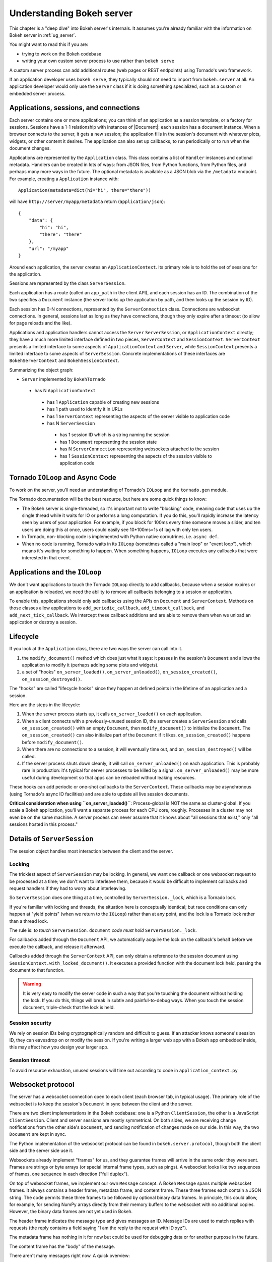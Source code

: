 .. _contributor_guide_server:

Understanding Bokeh server
==========================

This chapter is a "deep dive" into Bokeh server's internals. It assumes you're
already familiar with the information on Bokeh server in :ref:`ug_server`.

You might want to read this if you are:

- trying to work on the Bokeh codebase
- writing your own custom server process to use rather than ``bokeh serve``

A custom server process can add additional routes (web pages or
REST endpoints) using Tornado's web framework.

If an application developer uses ``bokeh serve``, they typically should not need
to import from ``bokeh.server`` at all. An application developer would only use
the ``Server`` class if it is doing something specialized, such as a custom
or embedded server process.

Applications, sessions, and connections
---------------------------------------

Each server contains one or more applications; you can think of an application
as a session template, or a factory for sessions. Sessions have a 1-1
relationship with instances of |Document|: each session has a document instance.
When a browser connects to the server, it gets a new session; the application
fills in the session's document with whatever plots, widgets, or other content
it desires. The application can also set up callbacks, to run periodically or to
run when the document changes.

Applications are represented by the ``Application`` class. This class
contains a list of ``Handler`` instances and optional metadata. Handlers
can be created in lots of ways: from JSON files, from Python functions, from
Python files, and perhaps many more ways in the future. The optional metadata
is available as a JSON blob via the ``/metadata`` endpoint. For example,
creating a ``Application`` instance with::

    Application(metadata=dict(hi="hi", there="there"))

will have ``http://server/myapp/metadata`` return (``application/json``)::

  {
      "data": {
          "hi": "hi",
          "there": "there"
      },
      "url": "/myapp"
  }

Around each application, the server creates an ``ApplicationContext``. Its
primary role is to hold the set of sessions for the application.

Sessions are represented by the class ``ServerSession``.

Each application has a route (called an ``app_path`` in the client
API), and each session has an ID. The combination of the two
specifies a ``Document`` instance (the server looks up the
application by path, and then looks up the session by ID).

Each session has 0-N connections, represented by the ``ServerConnection``
class. Connections are websocket connections. In general, sessions last as
long as they have connections, though they only expire after a timeout (to
allow for page reloads and the like).

Applications and application handlers cannot access the ``Server``
``ServerSession``, or ``ApplicationContext`` directly; they have a much more
limited interface defined in two pieces, ``ServerContext``  and
``SessionContext``. ``ServerContext`` presents a limited interface to some
aspects of ``ApplicationContext`` and ``Server``, while ``SessionContext``
presents a limited interface to some aspects of ``ServerSession``. Concrete
implementations of these interfaces are ``BokehServerContext`` and
``BokehSessionContext``.

Summarizing the object graph:

- ``Server`` implemented by ``BokehTornado``

 - has N ``ApplicationContext``

  - has 1 ``Application`` capable of creating new sessions
  - has 1 path used to identify it in URLs
  - has 1 ``ServerContext`` representing the aspects of
    the server visible to application code
  - has N ``ServerSession``

   - has 1 session ID which is a string naming the session
   - has 1 ``Document`` representing the session state
   - has N ``ServerConnection`` representing websockets
     attached to the session
   - has 1 ``SessionContext`` representing the aspects of
     the session visible to application code

Tornado ``IOLoop`` and Async Code
---------------------------------

To work on the server, you'll need an understanding of Tornado's
``IOLoop`` and the ``tornado.gen`` module.

The Tornado documentation will be the best resource, but here are
some quick things to know:

- The Bokeh server is single-threaded, so it's important not to
  write "blocking" code, meaning code that uses up the single
  thread while it waits for IO or performs a long computation. If
  you do this, you'll rapidly increase the latency seen by users
  of your application. For example, if you block for 100ms every
  time someone moves a slider, and ten users are doing this at
  once, users could easily see 10*100ms=1s of lag with only
  ten users.
- In Tornado, non-blocking code is implemented with Python native
  coroutrines, i.e. ``async def``.
- When no code is running, Tornado waits in its ``IOLoop``
  (sometimes called a "main loop" or "event loop"), which means
  it's waiting for something to happen. When something happens,
  ``IOLoop`` executes any callbacks that were interested in that
  event.

Applications and the ``IOLoop``
-------------------------------

We don't want applications to touch the Tornado ``IOLoop``
directly to add callbacks, because when a session expires or an
application is reloaded, we need the ability to remove all
callbacks belonging to a session or application.

To enable this, applications should only add callbacks using the
APIs on ``Document`` and ``ServerContext``. Methods on those
classes allow applications to ``add_periodic_callback``,
``add_timeout_callback``, and ``add_next_tick_callback``. We
intercept these callback additions and are able to remove them
when we unload an application or destroy a session.

Lifecycle
---------

If you look at the ``Application`` class, there are two ways the
server can call into it.

1. the ``modify_document()`` method which does just what it says: it
   passes in the session's ``Document`` and allows the application
   to modify it (perhaps adding some plots and widgets).
2. a set of "hooks" ``on_server_loaded()``, ``on_server_unloaded()``,
   ``on_session_created()``, ``on_session_destroyed()``.

The "hooks" are called "lifecycle hooks" since they happen at
defined points in the lifetime of an application and a session.

Here are the steps in the lifecycle:

1. When the server process starts up, it calls
   ``on_server_loaded()`` on each application.
2. When a client connects with a previously-unused session ID, the
   server creates a ``ServerSession`` and calls
   ``on_session_created()`` with an empty ``Document``, then
   ``modify_document()`` to initialize the ``Document``. The
   ``on_session_created()`` can also initialize part of the
   ``Document`` if it likes. ``on_session_created()`` happens before
   ``modify_document()``.
3. When there are no connections to a session, it will eventually
   time out, and ``on_session_destroyed()`` will be called.
4. If the server process shuts down cleanly, it will call
   ``on_server_unloaded()`` on each application. This is probably
   rare in production: it's typical for server processes to be
   killed by a signal.  ``on_server_unloaded()`` may be more useful
   during development so that apps can be reloaded without leaking
   resources.

These hooks can add periodic or one-shot callbacks to the
``ServerContext``. These callbacks may be asynchronous (using
Tornado's async IO facilities) and are able to update all live
session documents.

**Critical consideration when using ``on_server_loaded()``**:
Process-global is NOT the same as cluster-global. If you scale a
Bokeh application, you'll want a separate process for each CPU
core, roughly. Processes in a cluster may not even be on the same
machine. A server process can never assume that it knows about
"all sessions that exist," only "all sessions hosted in this
process."

Details of ``ServerSession``
----------------------------

The session object handles most interaction between the client and
the server.

Locking
^^^^^^^

The trickiest aspect of ``ServerSession`` may be locking. In general, we
want one callback or one websocket request to be processed at a time; we
don't want to interleave them, because it would be difficult to implement
callbacks and request handlers if they had to worry about interleaving.

So ``ServerSession`` does one thing at a time, controlled by
``ServerSession._lock``, which is a Tornado lock.

If you're familiar with locking and threads, the situation here is conceptually
identical; but race conditions can only happen at "yield points" (when we
return to the ``IOLoop``) rather than at any point, and the lock is a Tornado
lock rather than a thread lock.

The rule is: *to touch* ``ServerSession.document`` *code must
hold* ``ServerSession._lock``.

For callbacks added through the ``Document`` API, we automatically
acquire the lock on the callback's behalf before we execute the
callback, and release it afterward.

Callbacks added through the ``ServerContext`` API, can only obtain
a reference to the session document using ``SessionContext.with_locked_document()``.
It executes a provided function with
the document lock held, passing the document to that function.

.. warning::
  It is very easy to modify the server code in such a way that you're
  touching the document without holding the lock. If you do this, things will
  break in subtle and painful-to-debug ways. When you touch the session document,
  triple-check that the lock is held.

Session security
^^^^^^^^^^^^^^^^

We rely on session IDs being cryptographically random and difficult to guess.
If an attacker knows someone's session ID, they can eavesdrop on or modify
the session. If you're writing a larger web app with a Bokeh app embedded
inside, this may affect how you design your larger app.

Session timeout
^^^^^^^^^^^^^^^^

To avoid resource exhaustion, unused sessions will time out according to code
in ``application_context.py``

Websocket protocol
------------------

The server has a websocket connection open to each client (each browser tab,
in typical usage). The primary role of the websocket is to keep the session's
``Document`` in sync between the client and the server.

There are two client implementations in the Bokeh codebase: one is a Python
``ClientSession``, the other is a JavaScript ``ClientSession``.
Client and server sessions are mostly symmetrical. On both sides, we are
receiving change notifications from the other side's ``Document``, and sending
notification of changes made on our side. In this way, the two ``Document``
are kept in sync.

The Python implementation of the websocket protocol can be found in
``bokeh.server.protocol``, though both the client side and the server side
use it.

Websockets already implement "frames" for us, and they guarantee frames will
arrive in the same order they were sent. Frames are strings or byte arrays
(or special internal frame types, such as pings). A websocket looks like
two sequences of frames, one sequence in each direction ("full duplex").

On top of websocket frames, we implement our own ``Message`` concept. A Bokeh
``Message`` spans multiple websocket frames. It always contains a header frame,
metadata frame, and content frame. These three frames each contain a JSON
string. The code permits these three frames to be followed by optional binary data
frames. In principle, this could allow, for example, for sending NumPy arrays
directly from their memory buffers to the websocket with no additional copies.
However, the binary data frames are not yet used in Bokeh.

The header frame indicates the message type and gives messages an ID. Message
IDs are used to match replies with requests (the reply contains a field saying
"I am the reply to the request with ID xyz").

The metadata frame has nothing in it for now but could be used for debugging
data or for another purpose in the future.

The content frame has the "body" of the message.

There aren't many messages right now. A quick overview:

- ``ACK`` is used for an initial handshake when setting up the connection
- ``OK`` is a generic reply when a request doesn't require any
  more specific reply
- ``ERROR``  is a generic error reply when something goes wrong
- ``SERVER-INFO-REQ`` and ``SERVER-INFO-REPLY`` are a
  request-reply pair where the reply contains information about
  the server, such as its Bokeh version
- ``PULL-DOC-REQ`` asks to get the entire contents of the
  session's ``Document`` as JSON, and ``PULL-DOC-REPLY`` is the
  reply containing said JSON.
- ``PUSH-DOC`` sends the entire contents of the session's
  ``Document`` as JSON, and the other side should replace its
  document with these new contents.
- ``PATCH-DOC`` sends changes to the session's document to the
  other side

Typically, when opening a connection, one side will pull or push
the entire document; after the initial pull or push, the two sides
stay in sync using ``PATCH-DOC`` messages.

Some current protocol caveats
^^^^^^^^^^^^^^^^^^^^^^^^^^^^^

1. In the current protocol, conflicts where both sides change the
   same thing at the same time are not handled (the two sides can
   end up out-of-sync if this happens, because the two
   ``PATCH-DOC`` are in flight at the same time). It's easy to
   devise a scheme to detect this situation, but it's less clear
   what to do when it's detected, so right now, we don't detect it
   and do nothing. In most cases, applications should avoid this
   situation because even if we could make sense of it and handle
   it somehow, it would probably be inefficient for the two sides
   of the app to "fight" over the same value. (If real-world
   applications trip on this issue, we will have to figure out
   what they're trying to do and devise a solution.)

2. At the moment, we are not smart about patching collections; if
   there's a ``Model`` property that's a giant dictionary, we'll
   send the whole giant dictionary whenever any entry in it
   changes.

HTTP endpoints
--------------

The server only supports a few HTTP routes; you can find them in
``bokeh.server.urls``.

In brief:

- ``/static/`` serves Bokeh's JS and CSS resources
- ``/app_path/`` serves a page that displays a new session
- ``/app_path/ws`` is the websocket connection URL
- ``/app_path/autoload.js`` serves a chunk of JavaScript that
  backs the ``bokeh.embed.server_document()`` and ``bokeh.embed.server_session()``
  functionality

Bokeh server isn't intended to be a general-purpose web framework. You can,
however, pass new endpoints to ``Server`` using the ``extra_patterns`` parameter
and the Tornado APIs.

Additional details
------------------

Events
^^^^^^

In general, whenever a model property is modified, the new value is
first validated, and the ``Document`` is notified of the change. Just
as models may have ``on_change`` callbacks, so can a
``Document``. When a ``Document`` is notified of a change to one of
its models, it will generate the appropriate event (usually a
``ModelChangedEvent``) and trigger the ``on_change`` callbacks,
passing them this new event. Sessions are one such callback, which
will turn the event into a patch that can be sent across the web
socket connection. When a message is received by the client or server
session, it will extract the patch and apply it directly to the
``Document``.

In order to avoid events bouncing back and forth between client and
server (as each patch would generate new events, which would in turn
be sent back), the session informs the ``Document`` that it was
responsible for generating the patch and any subsequent events that
are generated. In this way, when a ``Session`` is notified of a change
to the document, it can check whether the ``event.setter`` is identical
with itself and therefore skip processing the event.

Serialization
^^^^^^^^^^^^^

In general, all the concepts above are agnostic as to how precisely the
models and change events are encoded and decoded. Each model and its
properties are responsible for converting their values to a JSON-like
format, which can be sent across the websocket connection. One
difficulty here is that one model can reference other models, often in
highly interconnected and even circular ways. Therefore, during the
conversion to a JSON-like format, all references by one model to other
models are replaced with ID references. Additionally, models and
properties can define special serialization behavior. One such
example is the ``ColumnData`` property on a ``ColumnDataSource``,
which will convert NumPy arrays to a base64 encoded representation,
which is significantly more efficient than sending numeric arrays in a
string-based format. The ``ColumnData`` property
``serializable_value`` method applies this encoding, and the from_json
method will convert the data back. Equivalently, the JS-based
``ColumnDataSource`` knows how to interpret the base64 encoded data
and converts it to JavaScript typed arrays, and its
``attributes_as_json`` methods also knows how to encode the data. In
this way, models can implement optimized serialization formats.


Testing
-------

To test client-server functionality, use the utilities in
``bokeh.server.tests.utils``.

Using ``ManagedServerLoop``, you can start up a server instance
in-process. Share ``server.io_loop`` with a client, and you can
test any aspect of the server. Check out the existing tests for
lots of examples. Anytime you add a new websocket message or HTTP
endpoint, be sure to add tests!
